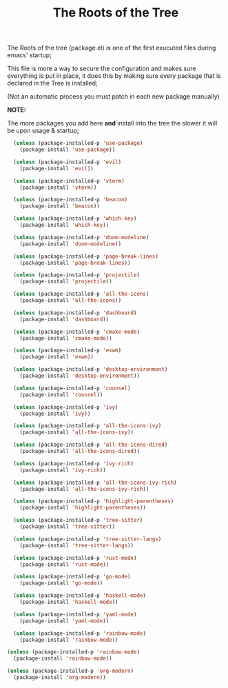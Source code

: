 #+TITLE:The Roots of the Tree
The Roots of the tree (package.el) is one of the first exucuted files during emacs' startup;

This file is more a way to secure the configuration and makes sure everything is put in place,
it does this by making sure every package that is declared in the Tree is installed;

(Not an automatic process you must patch in each new package manually)

*NOTE:*

The more packages you add here *and* install into the tree the slower it will be upon usage & startup;
#+BEGIN_SRC emacs-lisp :tangle ~/.emacs.d/package.el 
    (unless (package-installed-p 'use-package)  
      (package-install 'use-package))

    (unless (package-installed-p 'evil) 
      (package-install 'evil))

    (unless (package-installed-p 'vterm)  
      (package-install 'vterm))

    (unless (package-installed-p 'beacon) 
      (package-install 'beacon))

    (unless (package-installed-p 'which-key) 
      (package-install 'which-key))

    (unless (package-installed-p 'doom-modeline) 
      (package-install 'doom-modeline))

    (unless (package-installed-p 'page-break-lines)  
      (package-install 'page-break-lines))

    (unless (package-installed-p 'projectile)  
      (package-install 'projectile))

    (unless (package-installed-p 'all-the-icons)  
      (package-install 'all-the-icons))

    (unless (package-installed-p 'dashboard) 
      (package-install 'dashboard))

    (unless (package-installed-p 'cmake-mode)  
      (package-install 'cmake-mode))

    (unless (package-installed-p 'exwm) 
      (package-install 'exwm))

    (unless (package-installed-p 'desktop-environment) 
      (package-install 'desktop-environment))

    (unless (package-installed-p 'counsel) 
      (package-install 'counsel))

    (unless (package-installed-p 'ivy) 
      (package-install 'ivy))

    (unless (package-installed-p 'all-the-icons-ivy) 
      (package-install 'all-the-icons-ivy))

    (unless (package-installed-p 'all-the-icons-dired)  
      (package-install 'all-the-icons-dired))

    (unless (package-installed-p 'ivy-rich) 
      (package-install 'ivy-rich))

    (unless (package-installed-p 'all-the-icons-ivy-rich)  
      (package-install 'all-the-icons-ivy-rich))

    (unless (package-installed-p 'highlight-parentheses)  
      (package-install 'highlight-parentheses))

    (unless (package-installed-p 'tree-sitter)
      (package-install 'tree-sitter))

    (unless (package-installed-p 'tree-sitter-langs)
      (package-install 'tree-sitter-langs))

    (unless (package-installed-p 'rust-mode) 
      (package-install 'rust-mode))

    (unless (package-installed-p 'go-mode)
      (package-install 'go-mode))

    (unless (package-installed-p 'haskell-mode)
      (package-install 'haskell-mode))

    (unless (package-installed-p 'yaml-mode)
      (package-install 'yaml-mode))

    (unless (package-installed-p 'rainbow-mode)
      (package-install 'rainbow-mode))

  (unless (package-installed-p 'rainbow-mode)
    (package-install 'rainbow-mode))

  (unless (package-installed-p 'org-modern)
    (package-install 'org-modern))
  #+END_SRC
